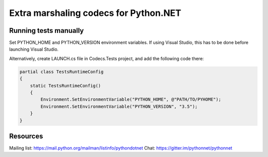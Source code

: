 Extra marshaling codecs for Python.NET
======================================

Running tests manually
----------------------

Set PYTHON_HOME and PYTHON_VERSION environment variables. If using Visual Studio,
this has to be done before launching Visual Studio.

Alternatively,
create LAUNCH.cs file in Codecs.Tests project, and add the following code there:

.. code-block:: csharp

    partial class TestsRuntimeConfig
    {
        static TestsRuntimeConfig()
        {
            Environment.SetEnvironmentVariable("PYTHON_HOME", @"PATH/TO/PYHOME");
            Environment.SetEnvironmentVariable("PYTHON_VERSION", "3.5");
        }
    }

Resources
---------
Mailing list: https://mail.python.org/mailman/listinfo/pythondotnet
Chat: https://gitter.im/pythonnet/pythonnet
